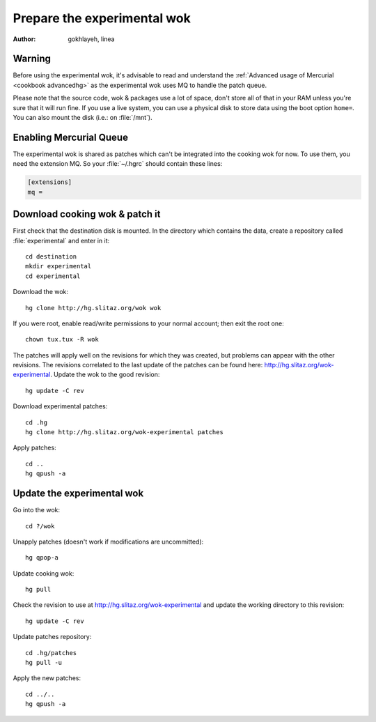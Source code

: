 .. http://doc.slitaz.org/en:devnotes:prepare-experimental
.. en/devnotes/prepare-experimental.txt · Last modified: 2011/02/22 22:19 by linea

.. _prepare experimental:

Prepare the experimental wok
============================

:author: gokhlayeh, linea


Warning
-------

Before using the experimental wok, it's advisable to read and understand the :ref:`Advanced usage of Mercurial <cookbook advancedhg>` as the experimental wok uses MQ to handle the patch queue.

Please note that the source code, wok & packages use a lot of space, don't store all of that in your RAM unless you're sure that it will run fine.
If you use a live system, you can use a physical disk to store data using the boot option ``home=``.
You can also mount the disk (i.e.: on :file:`/mnt`).


Enabling Mercurial Queue
------------------------

The experimental wok is shared as patches which can't be integrated into the cooking wok for now.
To use them, you need the extension MQ.
So your :file:`~/.hgrc` should contain these lines:

.. code-block:: ini

   [extensions]
   mq =


Download cooking wok & patch it
-------------------------------

First check that the destination disk is mounted.
In the directory which contains the data, create a repository called :file:`experimental` and enter in it::

  cd destination
  mkdir experimental
  cd experimental

Download the wok::

  hg clone http://hg.slitaz.org/wok wok

If you were root, enable read/write permissions to your normal account; then exit the root one::

  chown tux.tux -R wok

The patches will apply well on the revisions for which they was created, but problems can appear with the other revisions.
The revisions correlated to the last update of the patches can be found here: http://hg.slitaz.org/wok-experimental.
Update the wok to the good revision::

  hg update -C rev

Download experimental patches::

  cd .hg
  hg clone http://hg.slitaz.org/wok-experimental patches

Apply patches::

  cd ..
  hg qpush -a


Update the experimental wok
---------------------------

Go into the wok::

  cd ?/wok

Unapply patches (doesn't work if modifications are uncommitted)::

  hg qpop-a

Update cooking wok::

  hg pull

Check the revision to use at http://hg.slitaz.org/wok-experimental and update the working directory to this revision::

  hg update -C rev

Update patches repository::

  cd .hg/patches
  hg pull -u

Apply the new patches::

  cd ../..
  hg qpush -a
